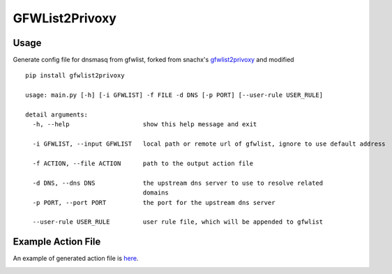 GFWList2Privoxy
==============================================================


Usage
--------------------------------------------------------------

Generate config file for dnsmasq from gfwlist, forked from snachx's gfwlist2privoxy_ and modified

::

    pip install gfwlist2privoxy

    usage: main.py [-h] [-i GFWLIST] -f FILE -d DNS [-p PORT] [--user-rule USER_RULE]

    detail arguments:
      -h, --help                    show this help message and exit

      -i GFWLIST, --input GFWLIST   local path or remote url of gfwlist, ignore to use default address

      -f ACTION, --file ACTION      path to the output action file

      -d DNS, --dns DNS             the upstream dns server to use to resolve related
                                    domains
      -p PORT, --port PORT          the port for the upstream dns server

      --user-rule USER_RULE         user rule file, which will be appended to gfwlist

Example Action File
----------------------------------------------------------
An example of generated action file is here_.

.. _gfwlist2privoxy: https://github.com/snachx/gfwlist2privoxy
.. _here: 
